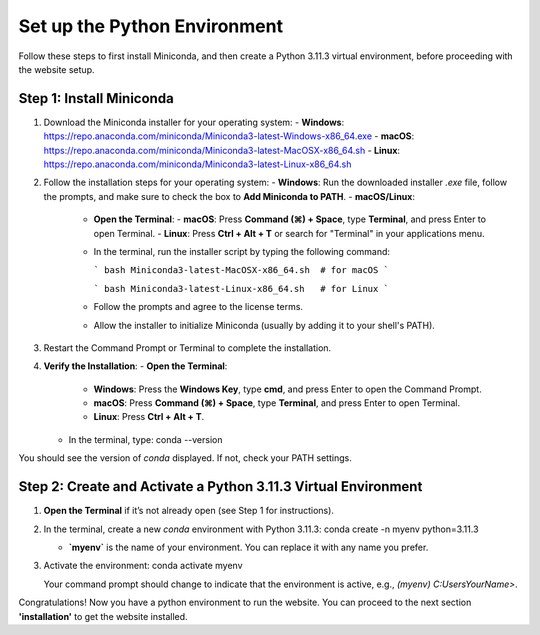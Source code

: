 Set up the Python Environment
===============================

Follow these steps to first install Miniconda, and then create a Python 3.11.3 virtual environment, before proceeding with the website setup.

Step 1: Install Miniconda
-------------------------

1. Download the Miniconda installer for your operating system:
   - **Windows**: https://repo.anaconda.com/miniconda/Miniconda3-latest-Windows-x86_64.exe
   - **macOS**: https://repo.anaconda.com/miniconda/Miniconda3-latest-MacOSX-x86_64.sh
   - **Linux**: https://repo.anaconda.com/miniconda/Miniconda3-latest-Linux-x86_64.sh

2. Follow the installation steps for your operating system:
   - **Windows**: Run the downloaded installer `.exe` file, follow the prompts, and make sure to check the box to **Add Miniconda to PATH**.
   - **macOS/Linux**:
     - **Open the Terminal**:
       - **macOS**: Press **Command (⌘) + Space**, type **Terminal**, and press Enter to open Terminal.
       - **Linux**: Press **Ctrl + Alt + T** or search for "Terminal" in your applications menu.
     - In the terminal, run the installer script by typing the following command:
       
       ```
       bash Miniconda3-latest-MacOSX-x86_64.sh  # for macOS
       ```

       ```
       bash Miniconda3-latest-Linux-x86_64.sh   # for Linux
       ```

     - Follow the prompts and agree to the license terms.
     - Allow the installer to initialize Miniconda (usually by adding it to your shell's PATH).

3. Restart the Command Prompt or Terminal to complete the installation.

4. **Verify the Installation**:
   - **Open the Terminal**:
     - **Windows**: Press the **Windows Key**, type **cmd**, and press Enter to open the Command Prompt.
     - **macOS**: Press **Command (⌘) + Space**, type **Terminal**, and press Enter to open Terminal.
     - **Linux**: Press **Ctrl + Alt + T**.
   - In the terminal, type:
     conda --version

You should see the version of `conda` displayed. If not, check your PATH settings.


Step 2: Create and Activate a Python 3.11.3 Virtual Environment
---------------------------------------------------------------

1. **Open the Terminal** if it’s not already open (see Step 1 for instructions).

2. In the terminal, create a new `conda` environment with Python 3.11.3:
   conda create -n myenv python=3.11.3

   - **`myenv`** is the name of your environment. You can replace it with any name you prefer.

3. Activate the environment:
   conda activate myenv

   Your command prompt should change to indicate that the environment is active, e.g., `(myenv) C:\Users\YourName>`.


Congratulations! Now you have a python environment to run the website. You can proceed to the next section **'installation'** to get the website installed. 
